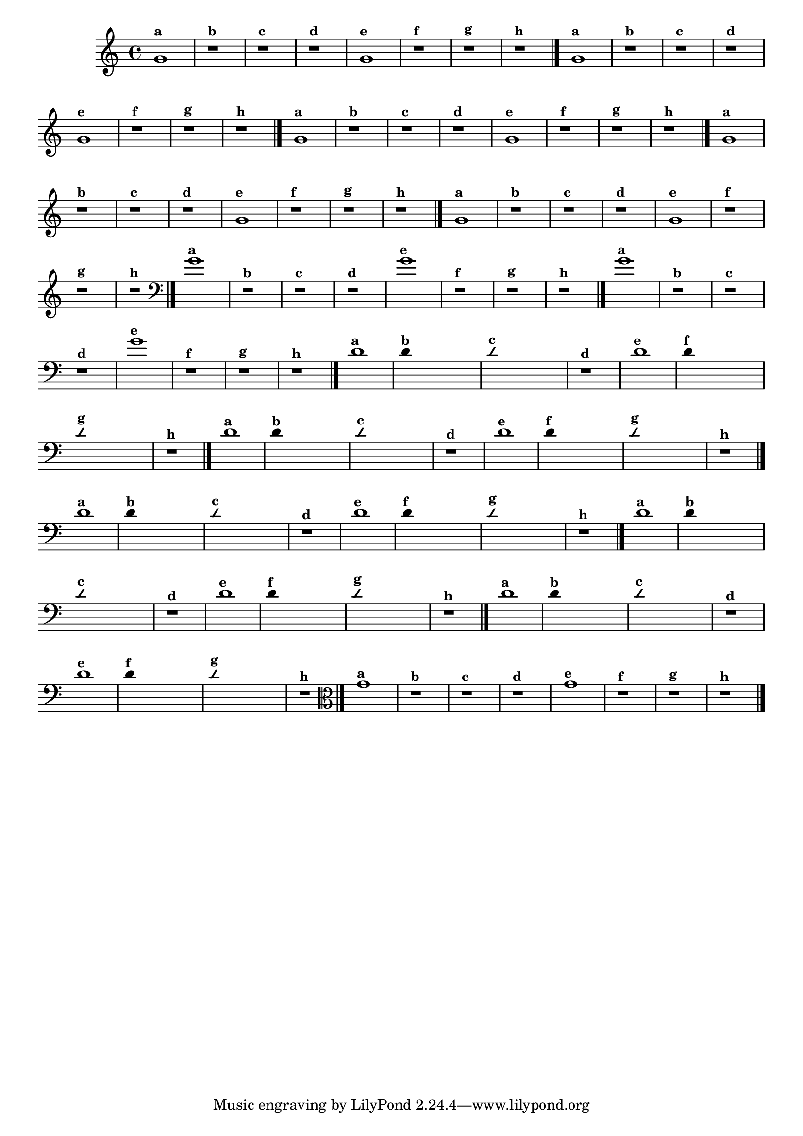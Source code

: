 % -*- coding: utf-8 -*-
\version "2.16.0"

                                %\header { texidoc="1 - Improvisando e Imitando com o Fa - Instrumentos em si bemol" }

\relative c' {
  \override Staff.TimeSignature #'style = #'()
  \time 4/4 
  \override Score.BarNumber #'transparent = ##t
                                %\override Score.RehearsalMark #'font-family = #'roman
  \override Score.RehearsalMark #'font-size = #-2


                                % CLARINETE

  \tag #'cl {
    g'1^\markup {\small \bold {"a"}}
    r^\markup {\small \bold {"b"}}
    r^\markup {\small \bold {"c"}}
    r1^\markup {\small \bold {"d"}}

    g1^\markup {\small \bold {"e"}} 
    r^\markup {\small \bold {"f"}}
    r^\markup {\small \bold {"g"}}

    r^\markup {\small \bold {"h"}} 
    \bar "|."

  }


                                % FLAUTA

  \tag #'fl {

    g1^\markup {\small \bold {"a"}}
    r^\markup {\small \bold {"b"}}
    r^\markup {\small \bold {"c"}}
    r1^\markup {\small \bold {"d"}}

    g1^\markup {\small \bold {"e"}} 
    r^\markup {\small \bold {"f"}}
    r^\markup {\small \bold {"g"}}

    r^\markup {\small \bold {"h"}}
     \bar "|."

  }


                                % SAX TENOR

  \tag #'saxt {
    g1^\markup {\small \bold {"a"}}
    r^\markup {\small \bold {"b"}}
    r^\markup {\small \bold {"c"}}
    r1^\markup {\small \bold {"d"}}

    g1^\markup {\small \bold {"e"}} 
    r^\markup {\small \bold {"f"}}
    r^\markup {\small \bold {"g"}}

    r^\markup {\small \bold {"h"}}
     \bar "|."
  }

                                % TROMPETE

  \tag #'tpt {
    g1^\markup {\small \bold {"a"}}
    r^\markup {\small \bold {"b"}}
    r^\markup {\small \bold {"c"}}
    r1^\markup {\small \bold {"d"}}

    g1^\markup {\small \bold {"e"}} 
    r^\markup {\small \bold {"f"}}
    r^\markup {\small \bold {"g"}}

    r^\markup {\small \bold {"h"}}
     \bar "|."

  }

                                % TROMPA OP

  \tag #'tpaop {

    g1^\markup {\small \bold {"a"}}
    r^\markup {\small \bold {"b"}}
    r^\markup {\small \bold {"c"}}
    r1^\markup {\small \bold {"d"}}

    g1^\markup {\small \bold {"e"}} 
    r^\markup {\small \bold {"f"}}
    r^\markup {\small \bold {"g"}}

    r^\markup {\small \bold {"h"}}
     \bar "|."

  }
                                % TROMBONE

  \tag #'tbn {
    \clef bass
    g1^\markup {\small \bold {"a"}}
    r^\markup {\small \bold {"b"}}
    r^\markup {\small \bold {"c"}}
    r1^\markup {\small \bold {"d"}}

    g1^\markup {\small \bold {"e"}} 
    r^\markup {\small \bold {"f"}}
    r^\markup {\small \bold {"g"}}

    r^\markup {\small \bold {"h"}}
     \bar "|."

  }


                                % TUBA SIB

  \tag #'tbasib {
    \clef bass
    g1^\markup {\small \bold {"a"}}
    r^\markup {\small \bold {"b"}}
    r^\markup {\small \bold {"c"}}
    r1^\markup {\small \bold {"d"}}

    g1^\markup {\small \bold {"e"}} 
    r^\markup {\small \bold {"f"}}
    r^\markup {\small \bold {"g"}}

    r^\markup {\small \bold {"h"}} 
    \bar "|."

  }

                                % INSTRUMENTOS COM A DOMINANTE

                                % OBOÉ

  \tag #'ob {

    \transpose c d' {

      c1^\markup {\small \bold {"a"}}

      \override Stem #'transparent = ##t

      c4^\markup {\small \bold {"b"}} s2. 

      \override NoteHead #'style = #'slash
      \override NoteHead #'font-size = #-4

      c4^\markup {\small \bold {"c"}} s2.
      r1^\markup {\small \bold {"d"}}

      \revert NoteHead #'style 
      \revert NoteHead #'font-size

      c1^\markup {\small \bold {"e"}} 

      \override Stem #'transparent = ##t

      c4^\markup {\small \bold {"f"}} s2.

      \override NoteHead #'style = #'slash
      \override NoteHead #'font-size = #-4

      c4^\markup {\small \bold {"g"}} s2.
    }

    \revert NoteHead #'style
    \revert NoteHead #'font-size
    
    r1^\markup {\small \bold {"h"}} 
    \bar "|."

  }

                                % SAX ALTO

  \tag #'saxa {

    \transpose c d' {

      c1^\markup {\small \bold {"a"}}

      \override Stem #'transparent = ##t

      c4^\markup {\small \bold {"b"}} s2. 

      \override NoteHead #'style = #'slash
      \override NoteHead #'font-size = #-4

      c4^\markup {\small \bold {"c"}} s2.
      r1^\markup {\small \bold {"d"}}

      \revert NoteHead #'style 
      \revert NoteHead #'font-size

      c1^\markup {\small \bold {"e"}} 

      \override Stem #'transparent = ##t

      c4^\markup {\small \bold {"f"}} s2.

      \override NoteHead #'style = #'slash
      \override NoteHead #'font-size = #-4

      c4^\markup {\small \bold {"g"}} s2.
    }

    \revert NoteHead #'style
    \revert NoteHead #'font-size
    
    r1^\markup {\small \bold {"h"}} 
    \bar "|."

  }

                                % SAX GENES

  \tag #'saxg {

    \transpose c d' {

      c1^\markup {\small \bold {"a"}}

      \override Stem #'transparent = ##t

      c4^\markup {\small \bold {"b"}} s2. 

      \override NoteHead #'style = #'slash
      \override NoteHead #'font-size = #-4

      c4^\markup {\small \bold {"c"}} s2.
      r1^\markup {\small \bold {"d"}}

      \revert NoteHead #'style 
      \revert NoteHead #'font-size

      c1^\markup {\small \bold {"e"}} 

      \override Stem #'transparent = ##t

      c4^\markup {\small \bold {"f"}} s2.

      \override NoteHead #'style = #'slash
      \override NoteHead #'font-size = #-4

      c4^\markup {\small \bold {"g"}} s2.
    }

    \revert NoteHead #'style
    \revert NoteHead #'font-size
    
    r1^\markup {\small \bold {"h"}} 
    \bar "|."

  }

                                % TROMPA

  \tag #'tpa {

    \transpose c d' {

      c1^\markup {\small \bold {"a"}}

      \override Stem #'transparent = ##t

      c4^\markup {\small \bold {"b"}} s2. 

      \override NoteHead #'style = #'slash
      \override NoteHead #'font-size = #-4

      c4^\markup {\small \bold {"c"}} s2.
      r1^\markup {\small \bold {"d"}}

      \revert NoteHead #'style 
      \revert NoteHead #'font-size

      c1^\markup {\small \bold {"e"}} 

      \override Stem #'transparent = ##t

      c4^\markup {\small \bold {"f"}} s2.

      \override NoteHead #'style = #'slash
      \override NoteHead #'font-size = #-4

      c4^\markup {\small \bold {"g"}} s2.
    }

    \revert NoteHead #'style
    \revert NoteHead #'font-size
    
    r1^\markup {\small \bold {"h"}} 
    \bar "|."

  }

                                % TUBA MIB

  \tag #'tbamib {
    \clef bass
    \transpose c d' {

      c1^\markup {\small \bold {"a"}}

      \override Stem #'transparent = ##t

      c4^\markup {\small \bold {"b"}} s2. 

      \override NoteHead #'style = #'slash
      \override NoteHead #'font-size = #-4

      c4^\markup {\small \bold {"c"}} s2.
      r1^\markup {\small \bold {"d"}}

      \revert NoteHead #'style 
      \revert NoteHead #'font-size

      c1^\markup {\small \bold {"e"}} 

      \override Stem #'transparent = ##t

      c4^\markup {\small \bold {"f"}} s2.

      \override NoteHead #'style = #'slash
      \override NoteHead #'font-size = #-4

      c4^\markup {\small \bold {"g"}} s2.
    }

    \revert NoteHead #'style
    \revert NoteHead #'font-size
    
    r1^\markup {\small \bold {"h"}} 
    \bar "|."

  }


                                % VIOLA

  \tag #'vla {
    \clef alto
    g1^\markup {\small \bold {"a"}}
    r^\markup {\small \bold {"b"}}
    r^\markup {\small \bold {"c"}}
    r1^\markup {\small \bold {"d"}}

    g1^\markup {\small \bold {"e"}} 
    r^\markup {\small \bold {"f"}}
    r^\markup {\small \bold {"g"}}

    r^\markup {\small \bold {"h"}}
     \bar "|."

  }


                                %final
}
